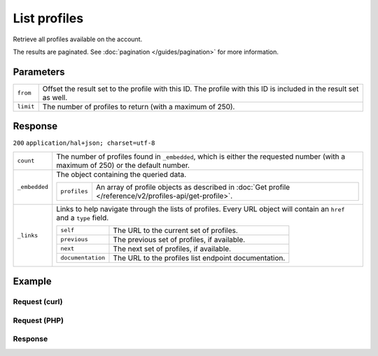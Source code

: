 List profiles
=============
.. api-name:: Profiles API
   :version: 2

.. endpoint::
   :method: GET
   :url: https://api.mollie.com/v2/profiles

.. authentication::
   :api_keys: false
   :oauth: true

Retrieve all profiles available on the account.

The results are paginated. See :doc:`pagination </guides/pagination>` for more information.

Parameters
----------
.. list-table::
   :widths: auto

   * - ``from``

       .. type:: string
          :required: false

     - Offset the result set to the profile with this ID. The profile with this ID is included in the result
       set as well.

   * - ``limit``

       .. type:: integer
          :required: false

     - The number of profiles to return (with a maximum of 250).

Response
--------
``200`` ``application/hal+json; charset=utf-8``

.. list-table::
   :widths: auto

   * - ``count``

       .. type:: integer

     - The number of profiles found in ``_embedded``, which is either the requested number (with a maximum of 250) or
       the default number.

   * - ``_embedded``

       .. type:: object

     - The object containing the queried data.

       .. list-table::
          :widths: auto

          * - ``profiles``

              .. type:: array

            - An array of profile objects as described in :doc:`Get profile </reference/v2/profiles-api/get-profile>`.

   * - ``_links``

       .. type:: object

     - Links to help navigate through the lists of profiles. Every URL object will contain an ``href`` and a ``type``
       field.

       .. list-table::
          :widths: auto

          * - ``self``

              .. type:: URL object

            - The URL to the current set of profiles.

          * - ``previous``

              .. type:: URL object

            - The previous set of profiles, if available.

          * - ``next``

              .. type:: URL object

            - The next set of profiles, if available.

          * - ``documentation``

              .. type:: URL object

            - The URL to the profiles list endpoint documentation.

Example
-------

Request (curl)
^^^^^^^^^^^^^^
.. code-block:: bash
   :linenos:

   curl -X GET https://api.mollie.com/v2/profiles?limit=5 \
       -H "Authorization: Bearer access_Wwvu7egPcJLLJ9Kb7J632x8wJ2zMeJ"

Request (PHP)
^^^^^^^^^^^^^
.. code-block:: php
   :linenos:

    <?php
    $mollie = new \Mollie\Api\MollieApiClient();
    $mollie->setAccessToken("access_Wwvu7egPcJLLJ9Kb7J632x8wJ2zMeJ");
    $profiles = $mollie->profiles->page();

Response
^^^^^^^^
.. code-block:: http
   :linenos:

   HTTP/1.1 200 OK
   Content-Type: application/hal+json; charset=utf-8

   {
       "_embedded": {
           "profiles": [
               {
                   "resource": "profiles",
                   "id": "pfl_v9hTwCvYqw",
                   "mode": "live",
                   "name": "My website name",
                   "website": "https://www.mywebsite.com",
                   "email": "info@mywebsite.com",
                   "phone": "+31208202070",
                   "categoryCode": 5399,
                   "status": "verified",
                   "review": {
                       "status": "pending"
                   },
                   "createdAt": "2018-03-20T09:28:37+00:00",
                   "_links": {
                       "self": {
                           "href": "https://api.mollie.com/v2/profiles/pfl_v9hTwCvYqw",
                           "type": "application/hal+json"
                       },
                       "chargebacks": {
                           "href": "https://api.mollie.com/v2/chargebacks?profileId=pfl_v9hTwCvYqw",
                           "type": "application/hal+json"
                       },
                       "methods": {
                           "href": "https://api.mollie.com/v2/methods?profileId=pfl_v9hTwCvYqw",
                           "type": "application/hal+json"
                       },
                       "payments": {
                           "href": "https://api.mollie.com/v2/payments?profileId=pfl_v9hTwCvYqw",
                           "type": "application/hal+json"
                       },
                       "refunds": {
                           "href": "https://api.mollie.com/v2/refunds?profileId=pfl_v9hTwCvYqw",
                           "type": "application/hal+json"
                       },
                       "checkoutPreviewUrl": {
                           "href": "https://www.mollie.com/payscreen/preview/pfl_v9hTwCvYqw",
                           "type": "text/html"
                       },
                       "documentation": {
                           "href": "https://docs.mollie.com/reference/v2/profiles-api/create-profile",
                           "type": "text/html"
                       }
                   }
               },
               { },
               { },
               { },
               { }
           ]
       },
       "count": 5,
       "_links": {
           "documentation": {
               "href": "https://docs.mollie.com/reference/v2/profiles-api/list-profiles",
               "type": "text/html"
           },
           "self": {
               "href": "https://api.mollie.com/v2/profiles?limit=5",
               "type": "application/hal+json"
           },
           "previous": null,
           "next": {
               "href": "https://api.mollie.com/v2/profiles?from=pfl_3RkSN1zuPE&limit=5",
               "type": "application/hal+json"
           }
       }
   }
